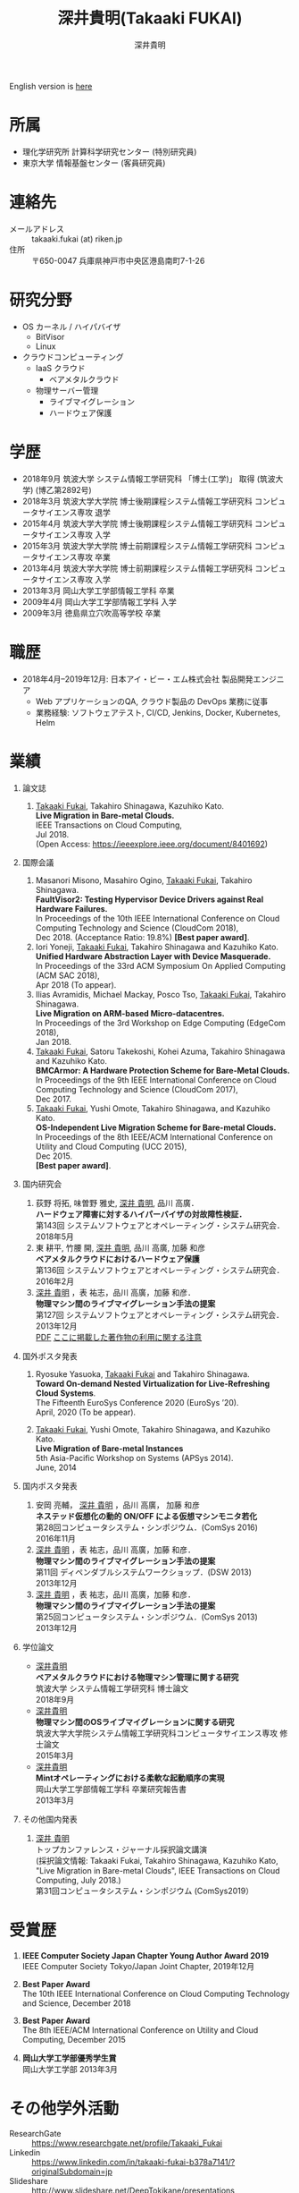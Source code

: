 #+TITLE:     深井貴明(Takaaki FUKAI)
#+AUTHOR:    深井貴明
#+EMAIL:     fukai@osss.cs.tsukuba.ac.jp
#+DESCRIPTION:
#+KEYWORDS:
#+LANGUAGE:  jp
#+OPTIONS:   H:1 num:nil toc:t \n:n @:t ::t |:t ^:t -:t f:t *:t <:nil
#+OPTIONS:   TeX:t LaTeX:t skip:nil d:nil todo:t pri:nil tags:not-in-toc
#+INFOJS_OPT: view:nil toc:nil ltoc:t mouse:underline buttons:0 path:http://orgmode.org/org-info.js
#+EXPORT_SELECT_TAGS: export
#+EXPORT_EXCLUDE_TAGS: noexport
#+LINK_UP:   
#+LINK_HOME: 
#+XSLT:
#+HTML_HEAD: <link rel="stylesheet" type="text/css" href="style.css" />
English version is [[./profile_en.html][here]]
* 所属
  - 理化学研究所 計算科学研究センター (特別研究員)
  - 東京大学 情報基盤センター (客員研究員)

* 連絡先
  - メールアドレス :: takaaki.fukai (at) riken.jp
  - 住所 :: 〒650-0047 兵庫県神戸市中央区港島南町7-1-26

* 研究分野
  - OS カーネル / ハイパバイザ
    - BitVisor
    - Linux
  - クラウドコンピューティング
    - IaaS クラウド
      - ベアメタルクラウド
    - 物理サーバー管理
      - ライブマイグレーション
      - ハードウェア保護

* 学歴
  - 2018年9月 筑波大学 システム情報工学研究科 「博士(工学)」 取得 (筑波大学) (博乙第2892号)
  - 2018年3月 筑波大学大学院 博士後期課程システム情報工学研究科 コンピュータサイエンス専攻 退学
  - 2015年4月 筑波大学大学院 博士後期課程システム情報工学研究科 コンピュータサイエンス専攻 入学
  - 2015年3月 筑波大学大学院 博士前期課程システム情報工学研究科 コンピュータサイエンス専攻 卒業
  - 2013年4月 筑波大学大学院 博士前期課程システム情報工学研究科 コンピュータサイエンス専攻 入学
  - 2013年3月 岡山大学工学部情報工学科 卒業
  - 2009年4月 岡山大学工学部情報工学科 入学
  - 2009年3月 徳島県立穴吹高等学校 卒業
* 職歴
  - 2018年4月--2019年12月: 日本アイ・ビー・エム株式会社 製品開発エンジニア
    - Web アプリケーションのQA, クラウド製品の DevOps 業務に従事
    - 業務経験: ソフトウェアテスト, CI/CD, Jenkins, Docker, Kubernetes, Helm
* COMMENT 研究テーマ
  物理マシン間のライブマイグレーション
* 業績
** 論文誌
   1. _Takaaki Fukai_, Takahiro Shinagawa, Kazuhiko Kato.
      *Live Migration in Bare-metal Clouds.*
      IEEE Transactions on Cloud Computing,
      Jul 2018.
      (Open Access: https://ieeexplore.ieee.org/document/8401692)
** 国際会議
   1. Masanori Misono, Masahiro Ogino, _Takaaki Fukai_, Takahiro Shinagawa.
      *FaultVisor2: Testing Hypervisor Device Drivers against Real Hardware Failures.*
      In Proceedings of the 10th IEEE International Conference on Cloud Computing Technology and Science (CloudCom 2018),
      Dec 2018. (Acceptance Ratio: 19.8%) *[Best paper award]*.
   2. Iori Yoneji, _Takaaki Fukai_, Takahiro Shinagawa and Kazuhiko Kato.
      *Unified Hardware Abstraction Layer with Device Masquerade.*
      In Proceedings of the 33rd ACM Symposium On Applied Computing (ACM SAC 2018), 
      Apr 2018 (To appear).
   3. Ilias Avramidis, Michael Mackay, Posco Tso, _Takaaki Fukai_, Takahiro Shinagawa.
      *Live Migration on ARM-based Micro-datacentres.*
      In Proceedings of the 3rd Workshop on Edge Computing (EdgeCom 2018),
      Jan 2018.
   4. _Takaaki Fukai_, Satoru Takekoshi, Kohei Azuma, Takahiro Shinagawa and Kazuhiko Kato.
      *BMCArmor: A Hardware Protection Scheme for Bare-Metal Clouds.*
      In Proceedings of the 9th IEEE International Conference on Cloud Computing Technology and Science (CloudCom 2017),
      Dec 2017.
   5. _Takaaki Fukai_, Yushi Omote, Takahiro Shinagawa, and Kazuhiko Kato.
      *OS-Independent Live Migration Scheme for Bare-metal Clouds.*
      In Proceedings of the 8th IEEE/ACM International Conference on Utility and Cloud Computing (UCC 2015), 
      Dec 2015.
      *[Best paper award]*.

** 国内研究会
  1. 荻野 将拓, 味曽野 雅史, _深井 貴明_, 品川 高廣．
     *ハードウェア障害に対するハイパーバイザの対故障性検証．*
     第143回 システムソフトウェアとオペレーティング・システム研究会．
     2018年5月
  2. 東 耕平, 竹腰 開, _深井 貴明_, 品川 高廣, 加藤 和彦
    *ベアメタルクラウドにおけるハードウェア保護*
    第136回 システムソフトウェアとオペレーティング・システム研究会．
    2016年2月
  3. _深井 貴明_ ，表 祐志，品川 高廣，加藤 和彦．
    *物理マシン間のライブマイグレーション手法の提案*
    第127回 システムソフトウェアとオペレーティング・システム研究会．
    2013年12月
   [[./files/OS127-fukai.pdf][PDF]] [[./ipsjnotice.html][ここに掲載した著作物の利用に関する注意]]
** 国外ポスタ発表
   1. Ryosuke Yasuoka, _Takaaki Fukai_ and Takahiro Shinagawa.
      *Toward On-demand Nested Virtualization for Live-Refreshing Cloud Systems*.
      The Fifteenth EuroSys Conference 2020 (EuroSys ’20).
      April, 2020 (To be appear).

   2. _Takaaki Fukai_, Yushi Omote, Takahiro Shinagawa, and Kazuhiko Kato.
     *Live Migration of Bare-metal Instances*
     5th Asia-Pacific Workshop on Systems (APSys 2014).
     June, 2014

** 国内ポスタ発表
  1. 安岡 亮輔， _深井 貴明_ ，品川 高廣， 加藤 和彦
    *ネステッド仮想化の動的 ON/OFF による仮想マシンモニタ若化*
    第28回コンピュータシステム・シンポジウム．(ComSys 2016)
    2016年11月
  2. _深井 貴明_ ，表 祐志，品川 高廣，加藤 和彦．
    *物理マシン間のライブマイグレーション手法の提案*
    第11回 ディペンダブルシステムワークショップ．(DSW 2013)
    2013年12月
  3. _深井 貴明_ ，表 祐志，品川 高廣，加藤 和彦．
    *物理マシン間のライブマイグレーション手法の提案*
    第25回コンピュータシステム・シンポジウム．(ComSys 2013)
    2013年12月
** 学位論文
   - _深井貴明_
     *ベアメタルクラウドにおける物理マシン管理に関する研究*
      筑波大学 システム情報工学研究科 博士論文
     2018年9月
   - _深井貴明_
     *物理マシン間のOSライブマイグレーションに関する研究*
     筑波大学大学院システム情報工学研究科コンピュータサイエンス専攻 修士論文
     2015年3月
   - _深井貴明_
     *Mintオペレーティングにおける柔軟な起動順序の実現*
     岡山大学工学部情報工学科 卒業研究報告書
     2013年3月

** その他国内発表
   1.  _深井 貴明_
      トップカンファレンス・ジャーナル採択論文講演
      (採択論文情報: Takaaki Fukai, Takahiro Shinagawa, Kazuhiko Kato, "Live Migration in Bare-metal Clouds", IEEE Transactions on Cloud Computing, July 2018.)
      第31回コンピュータシステム・シンポジウム (ComSys2019）

* 受賞歴
  1. *IEEE Computer Society Japan Chapter Young Author Award 2019*
     IEEE Computer Society Tokyo/Japan Joint Chapter, 2019年12月

  2. *Best Paper Award*
     The 10th IEEE International Conference on Cloud Computing Technology and Science, December 2018

  3. *Best Paper Award*
    The 8th IEEE/ACM International Conference on Utility and Cloud Computing, December 2015

  4. *岡山大学工学部優秀学生賞*
     岡山大学工学部 2013年3月

* その他学外活動
  - ResearchGate :: https://www.researchgate.net/profile/Takaaki_Fukai
  - Linkedin :: https://www.linkedin.com/in/takaaki-fukai-b378a7141/?originalSubdomain=jp
  - Slideshare :: http://www.slideshare.net/DeepTokikane/presentations
  - Github :: https://github.com/fukai-t
  - Bitbucket :: https://bitbucket.org/ftakaaki/

* 更新履歴
  - 2020/04/07 /業績/ の更新
  - 2020/03/10 /職歴/ の追加, /所属/, /連絡先/, /業績/, /受賞歴/ の更新
  - 2019/08/12 所属, 連絡先, 学歴, 業績, 受賞歴, その他活動を更新
  - 2019/08/11 本ページを http://www.osss.cs.tsukuba.ac.jp/~fukai から https://fukai-t.github.io/profile-page/ へ移動
  - 2018/02/14 所属(学年)，研究分野，業績を更新
  - 2017/01/14 連絡先，業績一覧を更新，その他学外活動を追加
  - 2016/03/14 業績一覧を更新
  - 2015/12/11 英語版のページを追加 & 業績，研究分野を更新 &  受賞歴を追加
  - 2015/05/09 所属，学歴，業績を更新
  - 2014/03/12 ページ公開

